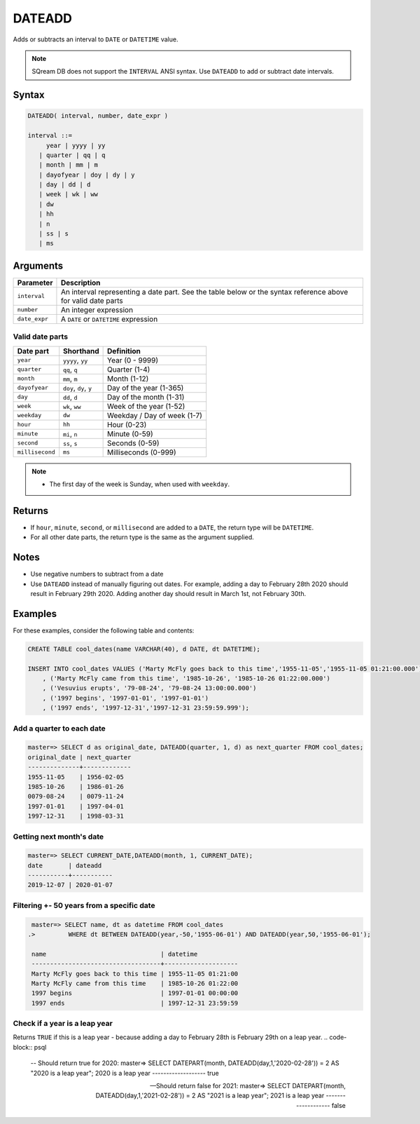 .. _dateadd:

**************************
DATEADD
**************************

Adds or subtracts an interval to ``DATE`` or ``DATETIME`` value.

.. note:: SQream DB does not support the ``INTERVAL`` ANSI syntax. Use ``DATEADD`` to add or subtract date intervals.

Syntax
==========

.. code-block:: postgres

   DATEADD( interval, number, date_expr )
   
   interval ::= 
        year | yyyy | yy
      | quarter | qq | q
      | month | mm | m
      | dayofyear | doy | dy | y
      | day | dd | d
      | week | wk | ww
      | dw
      | hh
      | n
      | ss | s
      | ms

Arguments
============

.. list-table:: 
   :widths: auto
   :header-rows: 1
   
   * - Parameter
     - Description
   * - ``interval``
     - An interval representing a date part. See the table below or the syntax reference above for valid date parts
   * - ``number``
     - An integer expression
   * - ``date_expr``
     - A ``DATE`` or ``DATETIME`` expression


Valid date parts
-------------------

.. list-table:: 
   :widths: auto
   :header-rows: 1
   
   * - Date part
     - Shorthand
     - Definition
   * - ``year``
     - ``yyyy``, ``yy``
     - Year (0 - 9999)
   * - ``quarter``
     - ``qq``, ``q``
     - Quarter (1-4)
   * - ``month``
     - ``mm``, ``m``
     - Month (1-12)
   * - ``dayofyear``
     - ``doy``, ``dy``, ``y``
     - Day of the year (1-365)
   * - ``day``
     - ``dd``, ``d``
     - Day of the month (1-31)
   * - ``week``
     - ``wk``, ``ww``
     - Week of the year (1-52)
   * - ``weekday``
     - ``dw``
     - Weekday / Day of week (1-7)
   * - ``hour``
     - ``hh``
     - Hour (0-23)
   * - ``minute``
     - ``mi``, ``n``
     - Minute (0-59)
   * - ``second``
     - ``ss``, ``s``
     - Seconds (0-59)
   * - ``millisecond``
     - ``ms``
     - Milliseconds (0-999)

.. note::
 * The first day of the week is Sunday, when used with ``weekday``.

Returns
============

* If ``hour``, ``minute``, ``second``, or ``millisecond`` are added to a ``DATE``, the return type will be ``DATETIME``.

* For all other date parts, the return type is the same as the argument supplied.

Notes
========

* Use negative numbers to subtract from a date

* Use ``DATEADD`` instead of manually figuring out dates. For example, adding a day to February 28th 2020 should result in February 29th 2020. Adding another day should result in March 1st, not February 30th.

Examples
===========

For these examples, consider the following table and contents:

.. code-block:: postgres

   CREATE TABLE cool_dates(name VARCHAR(40), d DATE, dt DATETIME);
   
   INSERT INTO cool_dates VALUES ('Marty McFly goes back to this time','1955-11-05','1955-11-05 01:21:00.000')
       , ('Marty McFly came from this time', '1985-10-26', '1985-10-26 01:22:00.000')
       , ('Vesuvius erupts', '79-08-24', '79-08-24 13:00:00.000')
       , ('1997 begins', '1997-01-01', '1997-01-01')
       , ('1997 ends', '1997-12-31','1997-12-31 23:59:59.999');


Add a quarter to each date
-------------------------------------

.. code-block:: psql

   master=> SELECT d as original_date, DATEADD(quarter, 1, d) as next_quarter FROM cool_dates;
   original_date | next_quarter
   --------------+-------------
   1955-11-05    | 1956-02-05  
   1985-10-26    | 1986-01-26  
   0079-08-24    | 0079-11-24  
   1997-01-01    | 1997-04-01  
   1997-12-31    | 1998-03-31  


Getting next month's date
----------------------------

.. code-block:: psql

   master=> SELECT CURRENT_DATE,DATEADD(month, 1, CURRENT_DATE);
   date       | dateadd   
   -----------+-----------
   2019-12-07 | 2020-01-07


Filtering +- 50 years from a specific date
----------------------------------------------

.. code-block:: psql

   master=> SELECT name, dt as datetime FROM cool_dates 
  .>         WHERE dt BETWEEN DATEADD(year,-50,'1955-06-01') AND DATEADD(year,50,'1955-06-01');
   
   name                               | datetime           
   -----------------------------------+--------------------
   Marty McFly goes back to this time | 1955-11-05 01:21:00
   Marty McFly came from this time    | 1985-10-26 01:22:00
   1997 begins                        | 1997-01-01 00:00:00
   1997 ends                          | 1997-12-31 23:59:59


Check if a year is a leap year
-----------------------------------

Returns ``TRUE`` if this is a leap year - because adding a day to February 28th is February 29th on a leap year.
.. code-block:: psql

   -- Should return true for 2020:
   master=> SELECT DATEPART(month, DATEADD(day,1,'2020-02-28')) = 2 AS "2020 is a leap year";
   2020 is a leap year
   -------------------
   true               

   -- Should return false for 2021:
   master=> SELECT DATEPART(month, DATEADD(day,1,'2021-02-28')) = 2 AS "2021 is a leap year";
   2021 is a leap year
   -------------------
   false               

